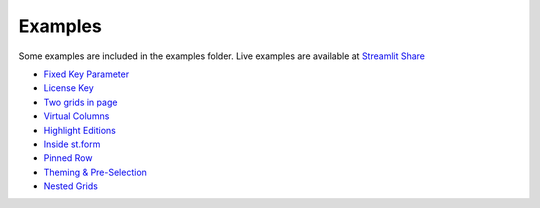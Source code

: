 Examples
########

Some examples are included in the examples folder. Live examples are available at 
`Streamlit Share <https://share.streamlit.io/pablocfonseca/streamlit-aggrid/main/examples/example.py>`_

* `Fixed Key Parameter <https://share.streamlit.io/pablocfonseca/streamlit-aggrid/main/examples/example.py?exampleFixed%20Key%20Parameter>`_
* `License Key <https://share.streamlit.io/pablocfonseca/streamlit-aggrid/main/examples/example.py?exampleLicense%20Key>`_
* `Two grids in page <https://share.streamlit.io/pablocfonseca/streamlit-aggrid/main/examples/example.py?exampleTwo%20grids%20in%20page>`_
* `Virtual Columns <https://share.streamlit.io/pablocfonseca/streamlit-aggrid/main/examples/example.py?exampleVirtual%20Columns>`_
* `Highlight Editions <https://share.streamlit.io/pablocfonseca/streamlit-aggrid/main/examples/example.py?exampleHighlight%20Editions>`_
* `Inside st.form <https://share.streamlit.io/pablocfonseca/streamlit-aggrid/main/examples/example.py?exampleInside%20st.form>`_
* `Pinned Row <https://share.streamlit.io/pablocfonseca/streamlit-aggrid/main/examples/example.py?examplePinned%20Row>`_
* `Theming & Pre-Selection <https://share.streamlit.io/pablocfonseca/streamlit-aggrid/main/examples/example.py?exampleTheming%20%26%20Pre-Selection>`_
* `Nested Grids <https://share.streamlit.io/pablocfonseca/streamlit-aggrid/main/examples/example.py?exampleNested%20Grids>`_




